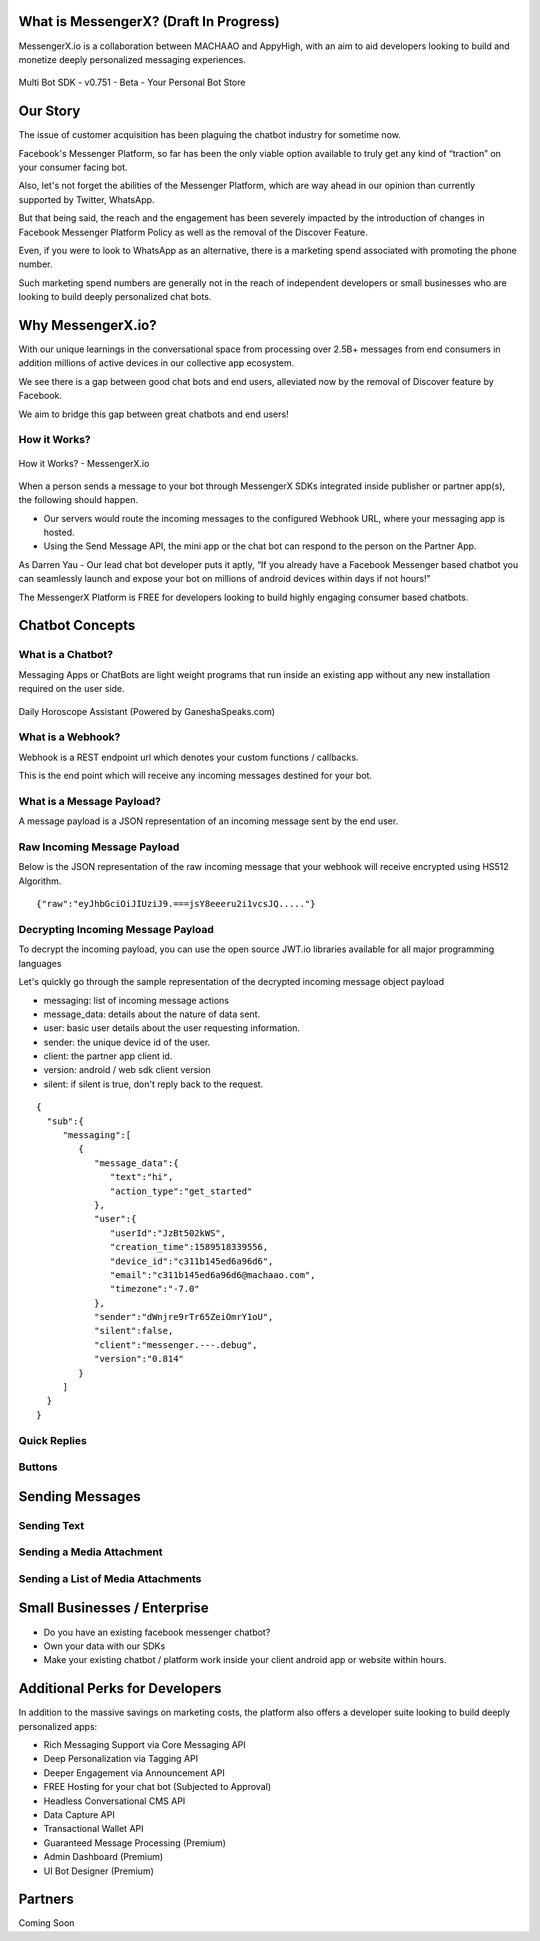 What is MessengerX? (Draft In Progress)
=============================================================================
MessengerX.io is a collaboration between MACHAAO and AppyHigh,
with an aim to aid developers looking to build and monetize deeply personalized messaging experiences.

.. figure:: _static/images/my_bots.png
   :scale: 25 %
   :align: center
   :alt: MessengerX.io - Bots everywhere!

   Multi Bot SDK - v0.751 - Beta - Your Personal Bot Store

Our Story
=============================================================================
The issue of customer acquisition has been plaguing the chatbot industry for sometime now.

Facebook's Messenger Platform, so far has been the only viable option available to truly get any kind of “traction” on your consumer facing bot.

Also, let's not forget the abilities of the Messenger Platform,
which are way ahead in our opinion than currently supported by Twitter, WhatsApp.

But that being said, the reach and the engagement has been severely impacted by the introduction of changes in Facebook Messenger Platform Policy
as well as the removal of the Discover Feature.

Even, if you were to look to WhatsApp as an alternative,
there is a marketing spend associated with promoting the phone number.

Such marketing spend numbers are generally not in the reach of independent developers or small businesses
who are looking to build deeply personalized chat bots.

Why MessengerX.io?
=============================================================================
With our unique learnings in the conversational space from processing over 2.5B+ messages from end consumers
in addition millions of active devices in our collective app ecosystem.

We see there is a gap between good chat bots and end users, alleviated now by the removal of Discover feature by Facebook.

We aim to bridge this gap between great chatbots and end users!

How it Works?
-----------------------------------------------------------------------------
.. figure:: _static/images/how_it_works.png
   :scale: 100 %
   :align: center
   :alt: How it Works - MessengerX.io

   How it Works? - MessengerX.io

When a person sends a message to your bot through MessengerX SDKs integrated inside publisher or partner app(s),
the following should happen.

* Our servers would route the incoming messages to the configured Webhook URL, where your messaging app is hosted.

* Using the Send Message API, the mini app or the chat bot can respond to the person on the Partner App.

As Darren Yau - Our lead chat bot developer puts it aptly,
“If you already have a Facebook Messenger based chatbot you can seamlessly launch
and expose your bot on millions of android devices within days if not hours!”

The MessengerX Platform is FREE for developers looking to build highly engaging consumer based chatbots.

Chatbot Concepts
=============================================================================
What is a Chatbot?
-----------------------------------------------------------------------------
Messaging Apps or ChatBots are light weight programs that run inside an existing app
without any new installation required on the user side.

.. figure:: _static/images/ganesha_android_screenshot.png
   :scale: 25 %
   :align: center
   :alt: Ganesha - Your Horoscope Assistant

   Daily Horoscope Assistant (Powered by GaneshaSpeaks.com)

What is a Webhook?
-----------------------------------------------------------------------------
Webhook is a REST endpoint url which denotes your custom functions / callbacks.

This is the end point which will receive any incoming messages destined for your bot.

What is a Message Payload?
-----------------------------------------------------------------------------
A message payload is a JSON representation of an incoming message sent by the end user.

Raw Incoming Message Payload
-----------------------------------------------------------------------------
Below is the JSON representation of the raw incoming message that your webhook will receive encrypted using HS512 Algorithm.

::

 {"raw":"eyJhbGciOiJIUziJ9.===jsY8eeeru2i1vcsJQ....."}


Decrypting Incoming Message Payload
-----------------------------------------------------------------------------
To decrypt the incoming payload, you can use the open source JWT.io libraries available for all major programming languages

Let's quickly go through the sample representation of the decrypted incoming message object payload

* messaging: list of incoming message actions
* message_data: details about the nature of data sent.
* user: basic user details about the user requesting information.
* sender: the unique device id of the user.
* client: the partner app client id.
* version: android / web sdk client version
* silent: if silent is true, don't reply back to the request.


::

 {
   "sub":{
      "messaging":[
         {
            "message_data":{
               "text":"hi",
               "action_type":"get_started"
            },
            "user":{
               "userId":"JzBt502kWS",
               "creation_time":1589518339556,
               "device_id":"c311b145ed6a96d6",
               "email":"c311b145ed6a96d6@machaao.com",
               "timezone":"-7.0"
            },
            "sender":"dWnjre9rTr65ZeiOmrY1oU",
            "silent":false,
            "client":"messenger.---.debug",
            "version":"0.814"
         }
      ]
   }
 }


Quick Replies
-----------------------------------------------------------------------------
Buttons
-----------------------------------------------------------------------------

Sending Messages
=============================================================================
Sending Text
-----------------------------------------------------------------------------
Sending a Media Attachment
-----------------------------------------------------------------------------
Sending a List of Media Attachments
-----------------------------------------------------------------------------

Small Businesses / Enterprise
=============================================================================
* Do you have an existing facebook messenger chatbot?
* Own your data with our SDKs
* Make your existing chatbot / platform work inside your client android app or website within hours.


Additional Perks for Developers
=============================================================================
In addition to the massive savings on marketing costs, the platform also offers
a developer suite looking to build deeply personalized apps:

* Rich Messaging Support via Core Messaging API
* Deep Personalization via Tagging API
* Deeper Engagement via Announcement API
* FREE Hosting for your chat bot (Subjected to Approval)
* Headless Conversational CMS API
* Data Capture API
* Transactional Wallet API
* Guaranteed Message Processing (Premium)
* Admin Dashboard (Premium)
* UI Bot Designer (Premium)


Partners
=============================================================================
Coming Soon

.. Indices and tables
.. ==================
..
.. * :ref:`genindex`
.. * :ref:`modindex`
.. * :ref:`search`
